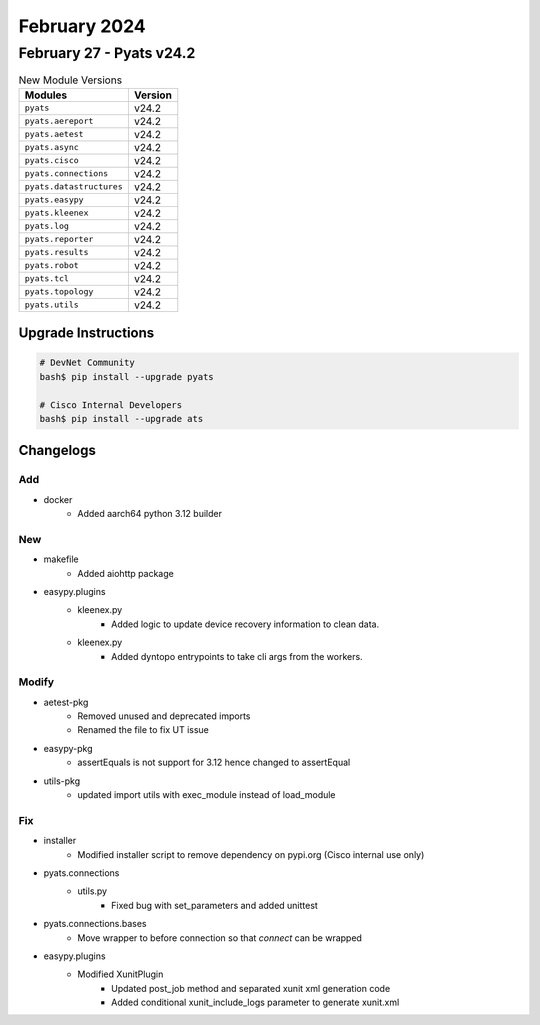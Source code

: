 February 2024
==========

February 27 - Pyats v24.2 
------------------------



.. csv-table:: New Module Versions
    :header: "Modules", "Version"

    ``pyats``, v24.2 
    ``pyats.aereport``, v24.2 
    ``pyats.aetest``, v24.2 
    ``pyats.async``, v24.2 
    ``pyats.cisco``, v24.2 
    ``pyats.connections``, v24.2 
    ``pyats.datastructures``, v24.2 
    ``pyats.easypy``, v24.2 
    ``pyats.kleenex``, v24.2 
    ``pyats.log``, v24.2 
    ``pyats.reporter``, v24.2 
    ``pyats.results``, v24.2 
    ``pyats.robot``, v24.2 
    ``pyats.tcl``, v24.2 
    ``pyats.topology``, v24.2 
    ``pyats.utils``, v24.2 

Upgrade Instructions
^^^^^^^^^^^^^^^^^^^^

.. code-block:: bash

    # DevNet Community
    bash$ pip install --upgrade pyats

    # Cisco Internal Developers
    bash$ pip install --upgrade ats




Changelogs
^^^^^^^^^^
--------------------------------------------------------------------------------
                                      Add                                       
--------------------------------------------------------------------------------

* docker
    * Added aarch64 python 3.12 builder


--------------------------------------------------------------------------------
                                      New                                       
--------------------------------------------------------------------------------

* makefile
    * Added aiohttp package

* easypy.plugins
    * kleenex.py
        * Added logic to update device recovery information to clean data.
    * kleenex.py
        * Added dyntopo entrypoints to take cli args from the workers.


--------------------------------------------------------------------------------
                                     Modify                                     
--------------------------------------------------------------------------------

* aetest-pkg
    * Removed unused and deprecated imports
    * Renamed the file to fix UT issue

* easypy-pkg
    * assertEquals is not support for 3.12 hence changed to assertEqual

* utils-pkg
    * updated import utils with exec_module instead of load_module


--------------------------------------------------------------------------------
                                      Fix                                       
--------------------------------------------------------------------------------

* installer
    * Modified installer script to remove dependency on pypi.org (Cisco internal use only)

* pyats.connections
    * utils.py
        * Fixed bug with set_parameters and added unittest

* pyats.connections.bases
    * Move wrapper to before connection so that `connect` can be wrapped

* easypy.plugins
    * Modified XunitPlugin
        * Updated post_job method and separated xunit xml generation code
        * Added conditional xunit_include_logs parameter to generate xunit.xml


